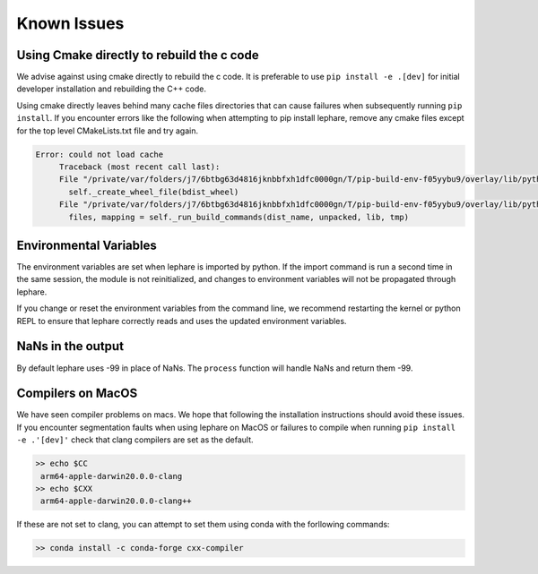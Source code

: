 Known Issues
------------

Using Cmake directly to rebuild the c code
==========================================
We advise against using cmake directly to rebuild the c code.
It is preferable to use ``pip install -e .[dev]`` for initial developer installation
and rebuilding the C++ code.

Using cmake directly leaves behind many cache files directories that can cause
failures when subsequently running ``pip install``. If you encounter errors like
the following when attempting to pip install lephare, remove any cmake files
except for the top level CMakeLists.txt file and try again.

.. code-block:: bash

   Error: could not load cache
        Traceback (most recent call last):
        File "/private/var/folders/j7/6btbg63d4816jknbbfxh1dfc0000gn/T/pip-build-env-f05yybu9/overlay/lib/python3.12/site-packages/setuptools/command/editable_wheel.py", line 155, in run
          self._create_wheel_file(bdist_wheel)
        File "/private/var/folders/j7/6btbg63d4816jknbbfxh1dfc0000gn/T/pip-build-env-f05yybu9/overlay/lib/python3.12/site-packages/setuptools/command/editable_wheel.py", line 357, in _create_wheel_file
          files, mapping = self._run_build_commands(dist_name, unpacked, lib, tmp)

Environmental Variables
=======================
The environment variables are set when lephare is imported by python.
If the import command is run a second time in the same session, the module is
not reinitialized, and changes to environment variables will not be propagated
through lephare. 

If you change or reset the environment variables from the command line, we
recommend restarting the kernel or python REPL to ensure that lephare correctly
reads and uses the updated environment variables.


NaNs in the output
==================
By default lephare uses -99 in place of NaNs. The ``process`` function will
handle NaNs and return them -99.

Compilers on MacOS
==================
We have seen compiler problems on macs. We hope that following the installation
instructions should avoid these issues. If you encounter segmentation faults when
using lephare on MacOS or failures to compile when running ``pip install -e .'[dev]'``
check that clang compilers are set as the default.

.. code-block:: bash

   >> echo $CC
    arm64-apple-darwin20.0.0-clang
   >> echo $CXX
    arm64-apple-darwin20.0.0-clang++

If these are not set to clang, you can attempt to set them using conda with the
forllowing commands:

.. code-block:: bash

   >> conda install -c conda-forge cxx-compiler
